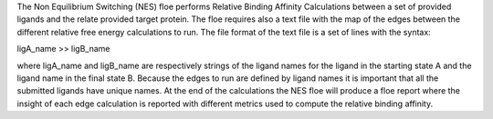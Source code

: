 The Non Equilibrium Switching (NES) floe performs Relative Binding Affinity Calculations
between a set of provided ligands and the relate provided target protein. The floe
requires also a text file with the map of the edges between the different relative
free energy calculations to run. The file format of the text file is a set of lines
with the syntax:

ligA_name >> ligB_name

where ligA_name and ligB_name are respectively strings of the ligand names for the 
ligand in the starting state A and  the ligand name in the final state B. Because the 
edges to run are defined by ligand names it is important that all the submitted ligands 
have unique names. At the end of the calculations the NES floe will produce a floe 
report where the insight of each edge calculation is reported with different metrics 
used to compute the relative binding affinity.

